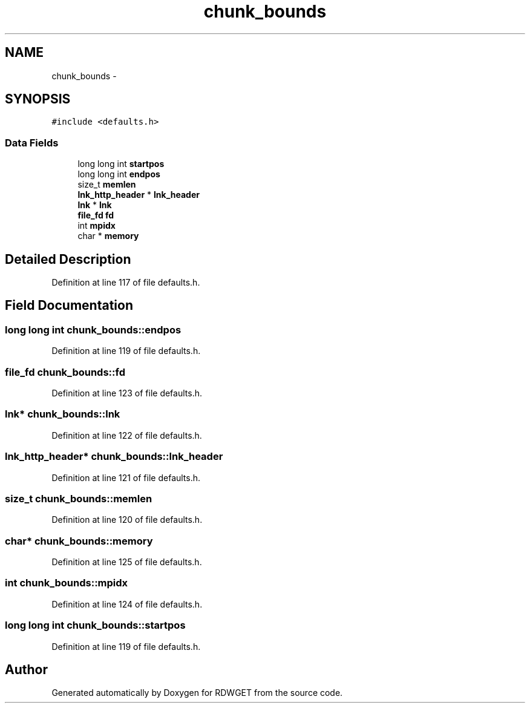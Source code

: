 .TH "chunk_bounds" 3 "26 Feb 2009" "Version 1.0" "RDWGET" \" -*- nroff -*-
.ad l
.nh
.SH NAME
chunk_bounds \- 
.SH SYNOPSIS
.br
.PP
\fC#include <defaults.h>\fP
.PP
.SS "Data Fields"

.in +1c
.ti -1c
.RI "long long int \fBstartpos\fP"
.br
.ti -1c
.RI "long long int \fBendpos\fP"
.br
.ti -1c
.RI "size_t \fBmemlen\fP"
.br
.ti -1c
.RI "\fBlnk_http_header\fP * \fBlnk_header\fP"
.br
.ti -1c
.RI "\fBlnk\fP * \fBlnk\fP"
.br
.ti -1c
.RI "\fBfile_fd\fP \fBfd\fP"
.br
.ti -1c
.RI "int \fBmpidx\fP"
.br
.ti -1c
.RI "char * \fBmemory\fP"
.br
.in -1c
.SH "Detailed Description"
.PP 
Definition at line 117 of file defaults.h.
.SH "Field Documentation"
.PP 
.SS "long long int \fBchunk_bounds::endpos\fP"
.PP
Definition at line 119 of file defaults.h.
.SS "\fBfile_fd\fP \fBchunk_bounds::fd\fP"
.PP
Definition at line 123 of file defaults.h.
.SS "\fBlnk\fP* \fBchunk_bounds::lnk\fP"
.PP
Definition at line 122 of file defaults.h.
.SS "\fBlnk_http_header\fP* \fBchunk_bounds::lnk_header\fP"
.PP
Definition at line 121 of file defaults.h.
.SS "size_t \fBchunk_bounds::memlen\fP"
.PP
Definition at line 120 of file defaults.h.
.SS "char* \fBchunk_bounds::memory\fP"
.PP
Definition at line 125 of file defaults.h.
.SS "int \fBchunk_bounds::mpidx\fP"
.PP
Definition at line 124 of file defaults.h.
.SS "long long int \fBchunk_bounds::startpos\fP"
.PP
Definition at line 119 of file defaults.h.

.SH "Author"
.PP 
Generated automatically by Doxygen for RDWGET from the source code.
